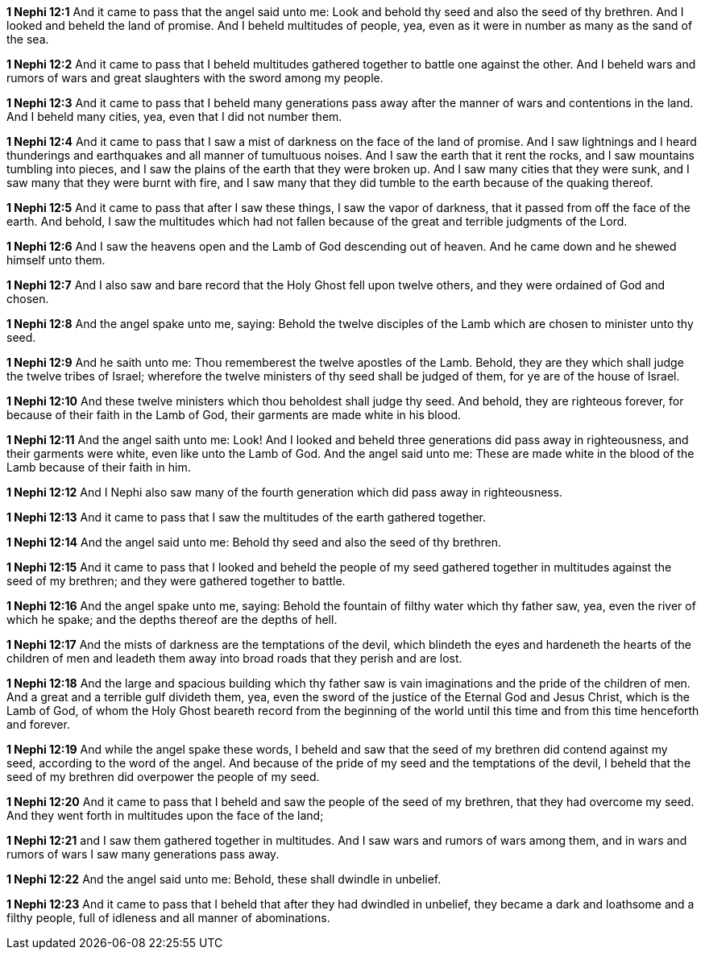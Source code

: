 *1 Nephi 12:1* And it came to pass that the angel said unto me: Look and behold thy seed and also the seed of thy brethren. And I looked and beheld the land of promise. And I beheld multitudes of people, yea, even as it were in number as many as the sand of the sea.

*1 Nephi 12:2* And it came to pass that I beheld multitudes gathered together to battle one against the other. And I beheld wars and rumors of wars and great slaughters with the sword among my people.

*1 Nephi 12:3* And it came to pass that I beheld many generations pass away after the manner of wars and contentions in the land. And I beheld many cities, yea, even that I did not number them.

*1 Nephi 12:4* And it came to pass that I saw a mist of darkness on the face of the land of promise. And I saw lightnings and I heard thunderings and earthquakes and all manner of tumultuous noises. And I saw the earth that it rent the rocks, and I saw mountains tumbling into pieces, and I saw the plains of the earth that they were broken up. And I saw many cities that they were sunk, and I saw many that they were burnt with fire, and I saw many that they did tumble to the earth because of the quaking thereof.

*1 Nephi 12:5* And it came to pass that after I saw these things, I saw the vapor of darkness, that it passed from off the face of the earth. And behold, I saw the multitudes which had not fallen because of the great and terrible judgments of the Lord.

*1 Nephi 12:6* And I saw the heavens open and the Lamb of God descending out of heaven. And he came down and he shewed himself unto them.

*1 Nephi 12:7* And I also saw and bare record that the Holy Ghost fell upon twelve others, and they were ordained of God and chosen.

*1 Nephi 12:8* And the angel spake unto me, saying: Behold the twelve disciples of the Lamb which are chosen to minister unto thy seed.

*1 Nephi 12:9* And he saith unto me: Thou rememberest the twelve apostles of the Lamb. Behold, they are they which shall judge the twelve tribes of Israel; wherefore the twelve ministers of thy seed shall be judged of them, for ye are of the house of Israel.

*1 Nephi 12:10* And these twelve ministers which thou beholdest shall judge thy seed. And behold, they are righteous forever, for because of their faith in the Lamb of God, their garments are made white in his blood.

*1 Nephi 12:11* And the angel saith unto me: Look! And I looked and beheld three generations did pass away in righteousness, and their garments were white, even like unto the Lamb of God. And the angel said unto me: These are made white in the blood of the Lamb because of their faith in him.

*1 Nephi 12:12* And I Nephi also saw many of the fourth generation which did pass away in righteousness.

*1 Nephi 12:13* And it came to pass that I saw the multitudes of the earth gathered together.

*1 Nephi 12:14* And the angel said unto me: Behold thy seed and also the seed of thy brethren.

*1 Nephi 12:15* And it came to pass that I looked and beheld the people of my seed gathered together in multitudes against the seed of my brethren; and they were gathered together to battle.

*1 Nephi 12:16* And the angel spake unto me, saying: Behold the fountain of filthy water which thy father saw, yea, even the river of which he spake; and the depths thereof are the depths of hell.

*1 Nephi 12:17* And the mists of darkness are the temptations of the devil, which blindeth the eyes and hardeneth the hearts of the children of men and leadeth them away into broad roads that they perish and are lost.

*1 Nephi 12:18* And the large and spacious building which thy father saw is vain imaginations and the pride of the children of men. And a great and a terrible gulf divideth them, yea, even the sword of the justice of the Eternal God and Jesus Christ, which is the Lamb of God, of whom the Holy Ghost beareth record from the beginning of the world until this time and from this time henceforth and forever.

*1 Nephi 12:19* And while the angel spake these words, I beheld and saw that the seed of my brethren did contend against my seed, according to the word of the angel. And because of the pride of my seed and the temptations of the devil, I beheld that the seed of my brethren did overpower the people of my seed.

*1 Nephi 12:20* And it came to pass that I beheld and saw the people of the seed of my brethren, that they had overcome my seed. And they went forth in multitudes upon the face of the land;

*1 Nephi 12:21* and I saw them gathered together in multitudes. And I saw wars and rumors of wars among them, and in wars and rumors of wars I saw many generations pass away.

*1 Nephi 12:22* And the angel said unto me: Behold, these shall dwindle in unbelief.

*1 Nephi 12:23* And it came to pass that I beheld that after they had dwindled in unbelief, they became a dark and loathsome and a filthy people, full of idleness and all manner of abominations.

